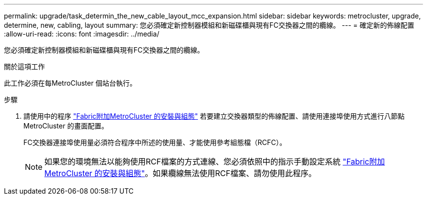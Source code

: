 ---
permalink: upgrade/task_determin_the_new_cable_layout_mcc_expansion.html 
sidebar: sidebar 
keywords: metrocluster, upgrade, determine, new, cabling, layout 
summary: 您必須確定新控制器模組和新磁碟櫃與現有FC交換器之間的纜線。 
---
= 確定新的佈線配置
:allow-uri-read: 
:icons: font
:imagesdir: ../media/


[role="lead"]
您必須確定新控制器模組和新磁碟櫃與現有FC交換器之間的纜線。

.關於這項工作
此工作必須在每MetroCluster 個站台執行。

.步驟
. 請使用中的程序 link:../install-fc/index.html["Fabric附加MetroCluster 的安裝與組態"] 若要建立交換器類型的佈線配置、請使用連接埠使用方式進行八節點MetroCluster 的畫面配置。
+
FC交換器連接埠使用量必須符合程序中所述的使用量、才能使用參考組態檔（RCFC）。

+

NOTE: 如果您的環境無法以能夠使用RCF檔案的方式連線、您必須依照中的指示手動設定系統 link:../install-fc/index.html["Fabric附加MetroCluster 的安裝與組態"]。如果纜線無法使用RCF檔案、請勿使用此程序。



